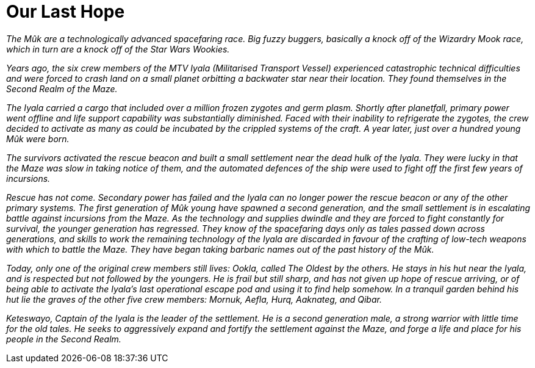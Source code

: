 = Our Last Hope

_The Mûk are a technologically advanced spacefaring race. Big fuzzy buggers, basically a knock off of the Wizardry Mook race, which in turn are a knock off of the Star Wars Wookies._

_Years ago, the six crew members of the MTV Iyala (Militarised Transport Vessel) experienced catastrophic technical difficulties and were forced to crash land on a small planet orbitting a backwater star near their location. They found themselves in the Second Realm of the Maze._

_The Iyala carried a cargo that included over a million frozen zygotes and germ plasm. Shortly after planetfall, primary power went offline and life support capability was substantially diminished. Faced with their inability to refrigerate the zygotes, the crew decided to activate as many as could be incubated by the crippled systems of the craft. A year later, just over a hundred young Mûk were born._

_The survivors activated the rescue beacon and built a small settlement near the dead hulk of the Iyala. They were lucky in that the Maze was slow in taking notice of them, and the automated defences of the ship were used to fight off the first few years of incursions._

_Rescue has not come. Secondary power has failed and the Iyala can no longer power the rescue beacon or any of the other primary systems. The first generation of Mûk young have spawned a second generation, and the small settlement is in escalating battle against incursions from the Maze. As the technology and supplies dwindle and they are forced to fight constantly for survival, the younger generation has regressed. They know of the spacefaring days only as tales passed down across generations, and skills to work the remaining technology of the Iyala are discarded in favour of the crafting of low-tech weapons with which to battle the Maze. They have began taking barbaric names out of the past history of the Mûk._

_Today, only one of the original crew members still lives: Ookla, called The Oldest by the others. He stays in his hut near the Iyala, and is respected but not followed by the youngers. He is frail but still sharp, and has not given up hope of rescue arriving, or of being able to activate the Iyala's last operational escape pod and using it to find help somehow. In a tranquil garden behind his hut lie the graves of the other five crew members: Mornuk, Aefla, Hurq, Aaknateg, and Qibar._

_Keteswayo, Captain of the Iyala is the leader of the settlement. He is a second generation male, a strong warrior with little time for the old tales. He seeks to aggressively expand and fortify the settlement against the Maze, and forge a life and place for his people in the Second Realm._